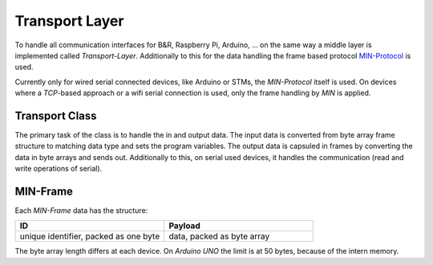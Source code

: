 Transport Layer
===============

To handle all communication interfaces for B&R, Raspberry Pi, Arduino, ... on the same way a middle layer is implemented
called `Transport-Layer`. Additionally to this for the data handling the frame based protocol
`MIN-Protocol <https://github.com/min-protocol/min>`_ is used.

Currently only for wired serial connected devices, like Arduino or STMs, the `MIN-Protocol` itself is used.
On devices where a `TCP`-based approach or a wifi serial connection is used, only the frame handling by `MIN` is
applied.

Transport Class
---------------

The primary task of the class is to handle the in and output data. The input data is converted from byte array frame
structure to matching data type and sets the program variables. The output data is capsuled in frames by converting the
data in byte arrays and sends out. Additionally to this, on serial used devices, it handles the communication (read and
write operations of serial).

MIN-Frame
---------

Each `MIN-Frame` data has the structure:

.. list-table::
    :widths: 50 50
    :header-rows: 1

    * - ID
      - Payload
    * - unique identifier, packed as one byte
      - data, packed as byte array

The byte array length differs at each device. On `Arduino UNO` the limit is at 50 bytes, because of the intern memory.